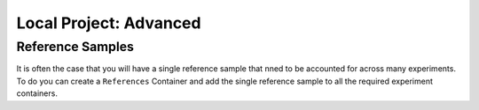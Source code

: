 #######################
Local Project: Advanced
#######################




Reference Samples
=================

It is often the case that you will have a single reference sample that nned to be accounted for across many experiments. To do you can create a ``References`` Container and add the single reference sample to all the required experiment containers.